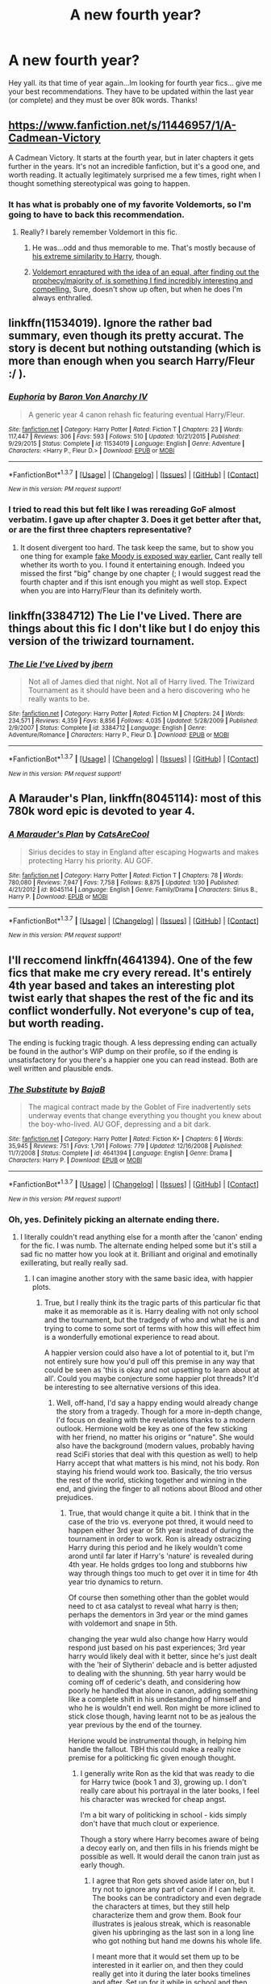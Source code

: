 #+TITLE: A new fourth year?

* A new fourth year?
:PROPERTIES:
:Author: Zerokun11
:Score: 13
:DateUnix: 1456465303.0
:DateShort: 2016-Feb-26
:FlairText: Request
:END:
Hey yall. its that time of year again...Im looking for fourth year fics... give me your best recommendations. They have to be updated within the last year (or complete) and they must be over 80k words. Thanks!


** [[https://www.fanfiction.net/s/11446957/1/A-Cadmean-Victory]]

A Cadmean Victory. It starts at the fourth year, but in later chapters it gets further in the years. It's not an incredible fanfiction, but it's a good one, and worth reading. It actually legitimately surprised me a few times, right when I thought something stereotypical was going to happen.
:PROPERTIES:
:Author: The_Entire_Eurozone
:Score: 7
:DateUnix: 1456469315.0
:DateShort: 2016-Feb-26
:END:

*** It has what is probably one of my favorite Voldemorts, so I'm going to have to back this recommendation.
:PROPERTIES:
:Author: yarglethatblargle
:Score: 1
:DateUnix: 1456498962.0
:DateShort: 2016-Feb-26
:END:

**** Really? I barely remember Voldemort in this fic.
:PROPERTIES:
:Author: MagicIsMight62442
:Score: 2
:DateUnix: 1456499824.0
:DateShort: 2016-Feb-26
:END:

***** He was...odd and thus memorable to me. That's mostly because of [[/spoiler][his extreme similarity to Harry]], though.
:PROPERTIES:
:Author: Fufu_00
:Score: 2
:DateUnix: 1456578428.0
:DateShort: 2016-Feb-27
:END:


***** [[/spoiler][Voldemort enraptured with the idea of an equal, after finding out the prophecy/majority of, is something I find incredibly interesting and compelling.]] Sure, doesn't show up often, but when he does I'm always enthralled.
:PROPERTIES:
:Author: yarglethatblargle
:Score: 1
:DateUnix: 1456502912.0
:DateShort: 2016-Feb-26
:END:


** linkffn(11534019). Ignore the rather bad summary, even though its pretty accurat. The story is decent but nothing outstanding (which is more than enough when you search Harry/Fleur :/ ).
:PROPERTIES:
:Author: Distaly
:Score: 3
:DateUnix: 1456496676.0
:DateShort: 2016-Feb-26
:END:

*** [[http://www.fanfiction.net/s/11534019/1/][*/Euphoria/*]] by [[https://www.fanfiction.net/u/2125102/Baron-Von-Anarchy-IV][/Baron Von Anarchy IV/]]

#+begin_quote
  A generic year 4 canon rehash fic featuring eventual Harry/Fleur.
#+end_quote

^{/Site/: [[http://www.fanfiction.net/][fanfiction.net]] *|* /Category/: Harry Potter *|* /Rated/: Fiction T *|* /Chapters/: 23 *|* /Words/: 117,447 *|* /Reviews/: 306 *|* /Favs/: 593 *|* /Follows/: 510 *|* /Updated/: 10/21/2015 *|* /Published/: 9/29/2015 *|* /Status/: Complete *|* /id/: 11534019 *|* /Language/: English *|* /Genre/: Adventure *|* /Characters/: <Harry P., Fleur D.> *|* /Download/: [[http://www.p0ody-files.com/ff_to_ebook/ffn-bot/index.php?id=11534019&source=ff&filetype=epub][EPUB]] or [[http://www.p0ody-files.com/ff_to_ebook/ffn-bot/index.php?id=11534019&source=ff&filetype=mobi][MOBI]]}

--------------

*FanfictionBot*^{1.3.7} *|* [[[https://github.com/tusing/reddit-ffn-bot/wiki/Usage][Usage]]] | [[[https://github.com/tusing/reddit-ffn-bot/wiki/Changelog][Changelog]]] | [[[https://github.com/tusing/reddit-ffn-bot/issues/][Issues]]] | [[[https://github.com/tusing/reddit-ffn-bot/][GitHub]]] | [[[https://www.reddit.com/message/compose?to=%2Fu%2Ftusing][Contact]]]

^{/New in this version: PM request support!/}
:PROPERTIES:
:Author: FanfictionBot
:Score: 1
:DateUnix: 1456498398.0
:DateShort: 2016-Feb-26
:END:


*** I tried to read this but felt like I was rereading GoF almost verbatim. I gave up after chapter 3. Does it get better after that, or are the first three chapters representative?
:PROPERTIES:
:Author: Fufu_00
:Score: 1
:DateUnix: 1456578286.0
:DateShort: 2016-Feb-27
:END:

**** It dosent divergent too hard. The task keep the same, but to show you one thing for example [[/spoiler][fake Moody is exposed way earlier.]] Cant really tell whether its worth to you. I found it entertaining enough. Indeed you missed the first "big" change by one chapter (; I would suggest read the fourth chapter and if this isnt enough you might as well stop. Expect when you are into Harry/Fleur than its definitely worth.
:PROPERTIES:
:Author: Distaly
:Score: 1
:DateUnix: 1456587260.0
:DateShort: 2016-Feb-27
:END:


** linkffn(3384712) The Lie I've Lived. There are things about this fic I don't like but I do enjoy this version of the triwizard tournament.
:PROPERTIES:
:Author: Llian_Winter
:Score: 5
:DateUnix: 1456480424.0
:DateShort: 2016-Feb-26
:END:

*** [[http://www.fanfiction.net/s/3384712/1/][*/The Lie I've Lived/*]] by [[https://www.fanfiction.net/u/940359/jbern][/jbern/]]

#+begin_quote
  Not all of James died that night. Not all of Harry lived. The Triwizard Tournament as it should have been and a hero discovering who he really wants to be.
#+end_quote

^{/Site/: [[http://www.fanfiction.net/][fanfiction.net]] *|* /Category/: Harry Potter *|* /Rated/: Fiction M *|* /Chapters/: 24 *|* /Words/: 234,571 *|* /Reviews/: 4,359 *|* /Favs/: 8,856 *|* /Follows/: 4,035 *|* /Updated/: 5/28/2009 *|* /Published/: 2/9/2007 *|* /Status/: Complete *|* /id/: 3384712 *|* /Language/: English *|* /Genre/: Adventure/Romance *|* /Characters/: Harry P., Fleur D. *|* /Download/: [[http://www.p0ody-files.com/ff_to_ebook/ffn-bot/index.php?id=3384712&source=ff&filetype=epub][EPUB]] or [[http://www.p0ody-files.com/ff_to_ebook/ffn-bot/index.php?id=3384712&source=ff&filetype=mobi][MOBI]]}

--------------

*FanfictionBot*^{1.3.7} *|* [[[https://github.com/tusing/reddit-ffn-bot/wiki/Usage][Usage]]] | [[[https://github.com/tusing/reddit-ffn-bot/wiki/Changelog][Changelog]]] | [[[https://github.com/tusing/reddit-ffn-bot/issues/][Issues]]] | [[[https://github.com/tusing/reddit-ffn-bot/][GitHub]]] | [[[https://www.reddit.com/message/compose?to=%2Fu%2Ftusing][Contact]]]

^{/New in this version: PM request support!/}
:PROPERTIES:
:Author: FanfictionBot
:Score: 3
:DateUnix: 1456480451.0
:DateShort: 2016-Feb-26
:END:


** *A Marauder's Plan*, linkffn(8045114): most of this 780k word epic is devoted to year 4.
:PROPERTIES:
:Author: InquisitorCOC
:Score: 2
:DateUnix: 1456503303.0
:DateShort: 2016-Feb-26
:END:

*** [[http://www.fanfiction.net/s/8045114/1/][*/A Marauder's Plan/*]] by [[https://www.fanfiction.net/u/3926884/CatsAreCool][/CatsAreCool/]]

#+begin_quote
  Sirius decides to stay in England after escaping Hogwarts and makes protecting Harry his priority. AU GOF.
#+end_quote

^{/Site/: [[http://www.fanfiction.net/][fanfiction.net]] *|* /Category/: Harry Potter *|* /Rated/: Fiction T *|* /Chapters/: 78 *|* /Words/: 780,080 *|* /Reviews/: 7,947 *|* /Favs/: 7,758 *|* /Follows/: 8,875 *|* /Updated/: 1/30 *|* /Published/: 4/21/2012 *|* /id/: 8045114 *|* /Language/: English *|* /Genre/: Family/Drama *|* /Characters/: Sirius B., Harry P. *|* /Download/: [[http://www.p0ody-files.com/ff_to_ebook/ffn-bot/index.php?id=8045114&source=ff&filetype=epub][EPUB]] or [[http://www.p0ody-files.com/ff_to_ebook/ffn-bot/index.php?id=8045114&source=ff&filetype=mobi][MOBI]]}

--------------

*FanfictionBot*^{1.3.7} *|* [[[https://github.com/tusing/reddit-ffn-bot/wiki/Usage][Usage]]] | [[[https://github.com/tusing/reddit-ffn-bot/wiki/Changelog][Changelog]]] | [[[https://github.com/tusing/reddit-ffn-bot/issues/][Issues]]] | [[[https://github.com/tusing/reddit-ffn-bot/][GitHub]]] | [[[https://www.reddit.com/message/compose?to=%2Fu%2Ftusing][Contact]]]

^{/New in this version: PM request support!/}
:PROPERTIES:
:Author: FanfictionBot
:Score: 1
:DateUnix: 1456503393.0
:DateShort: 2016-Feb-26
:END:


** I'll reccomend linkffn(4641394). One of the few fics that make me cry every reread. It's entirely 4th year based and takes an interesting plot twist early that shapes the rest of the fic and its conflict wonderfully. Not everyone's cup of tea, but worth reading.

The ending is fucking tragic though. A less depressing ending can actually be found in the author's WIP dump on their profile, so if the ending is unsatisfactory for you there's a happier one you can read instead. Both are well written and plausible ends.
:PROPERTIES:
:Author: NeonicBeast
:Score: 3
:DateUnix: 1456500492.0
:DateShort: 2016-Feb-26
:END:

*** [[http://www.fanfiction.net/s/4641394/1/][*/The Substitute/*]] by [[https://www.fanfiction.net/u/943028/BajaB][/BajaB/]]

#+begin_quote
  The magical contract made by the Goblet of Fire inadvertently sets underway events that change everything you thought you knew about the boy-who-lived. AU GOF, depressing and a bit dark.
#+end_quote

^{/Site/: [[http://www.fanfiction.net/][fanfiction.net]] *|* /Category/: Harry Potter *|* /Rated/: Fiction K+ *|* /Chapters/: 6 *|* /Words/: 35,945 *|* /Reviews/: 751 *|* /Favs/: 1,791 *|* /Follows/: 779 *|* /Updated/: 12/16/2008 *|* /Published/: 11/7/2008 *|* /Status/: Complete *|* /id/: 4641394 *|* /Language/: English *|* /Genre/: Drama *|* /Characters/: Harry P. *|* /Download/: [[http://www.p0ody-files.com/ff_to_ebook/ffn-bot/index.php?id=4641394&source=ff&filetype=epub][EPUB]] or [[http://www.p0ody-files.com/ff_to_ebook/ffn-bot/index.php?id=4641394&source=ff&filetype=mobi][MOBI]]}

--------------

*FanfictionBot*^{1.3.7} *|* [[[https://github.com/tusing/reddit-ffn-bot/wiki/Usage][Usage]]] | [[[https://github.com/tusing/reddit-ffn-bot/wiki/Changelog][Changelog]]] | [[[https://github.com/tusing/reddit-ffn-bot/issues/][Issues]]] | [[[https://github.com/tusing/reddit-ffn-bot/][GitHub]]] | [[[https://www.reddit.com/message/compose?to=%2Fu%2Ftusing][Contact]]]

^{/New in this version: PM request support!/}
:PROPERTIES:
:Author: FanfictionBot
:Score: 2
:DateUnix: 1456500565.0
:DateShort: 2016-Feb-26
:END:


*** Oh, yes. Definitely picking an alternate ending there.
:PROPERTIES:
:Author: Starfox5
:Score: 2
:DateUnix: 1456501365.0
:DateShort: 2016-Feb-26
:END:

**** I literally couldn't read anything else for a month after the 'canon' ending for the fic. I was numb. The alternate ending helped some but it's still a sad fic no matter how you look at it. Brilliant and original and emotinally exillerating, but really really sad.
:PROPERTIES:
:Author: NeonicBeast
:Score: 2
:DateUnix: 1456506906.0
:DateShort: 2016-Feb-26
:END:

***** I can imagine another story with the same basic idea, with happier plots.
:PROPERTIES:
:Author: Starfox5
:Score: 1
:DateUnix: 1456508431.0
:DateShort: 2016-Feb-26
:END:

****** True, but I really think its the tragic parts of this particular fic that make it as memorable as it is. Harry dealing with not only school and the tournament, but the tradgedy of who and what he is and trying to come to some sort of terms with how this will effect him is a wonderfully emotional experience to read about.

A happier version could also have a lot of potential to it, but I'm not entirely sure how you'd pull off this premise in any way that could be seen as 'this is okay and not upsetting to learn about at all'. Could you maybe conjecture some happier plot threads? It'd be interesting to see alternative versions of this idea.
:PROPERTIES:
:Author: NeonicBeast
:Score: 3
:DateUnix: 1456514044.0
:DateShort: 2016-Feb-26
:END:

******* Well, off-hand, I'd say a happy ending would already change the story from a tragedy. Though for a more in-depth change, I'd focus on dealing with the revelations thanks to a modern outlook. Hermione wold be key as one of the few sticking with her friend, no matter his origins or "nature". She would also have the background (modern values, probably having read SciFi stories that deal with this question as well) to help Harry accept that what matters is his mind, not his body. Ron staying his friend would work too. Basically, the trio versus the rest of the world, sticking together and winning in the end, and giving the finger to all notions about Blood and other prejudices.
:PROPERTIES:
:Author: Starfox5
:Score: 2
:DateUnix: 1456514797.0
:DateShort: 2016-Feb-26
:END:

******** True, that would change it quite a bit. I think that in the case of the trio vs. everyone pot thred, it would need to happen either 3rd year or 5th year instead of during the tournament in order to work. Ron is already ostracizing Harry during this period and he likely wouldn't come arond until far later if Harry's 'nature' is revealed during 4th year. He holds grdges too long and stubborns hiw way through things too much to get over it in time for 4th year trio dynamics to return.

Of course then something other than the goblet would need to ct asa catalyst to reveal what harry is then; perhaps the dementors in 3rd year or the mind games with voldemort and snape in 5th.

changing the year wuld also change how Harry would respond just based on his past experiences; 3rd year harry would likely deal with it better, since he's just dealt with the 'heir of Slytherin' debacle and is better adjusted to dealing with the shunning. 5th year harry would be coming off of cederic's death, and considering how poorly he handled that alone in canon, adding something like a complete shift in his undestanding of himself and who he is wouldn't end well. Ron might be more iclined to stick close though, having learnt not to be as jealous the year previous by the end of the tourney.

Herione would be instrumental though, in helping him handle the fallout. TBH this could make a really nice premise for a politicking fic given enough thought.
:PROPERTIES:
:Author: NeonicBeast
:Score: 2
:DateUnix: 1456515230.0
:DateShort: 2016-Feb-26
:END:

********* I generally write Ron as the kid that was ready to die for Harry twice (book 1 and 3), growing up. I don't really care about his portrayal in the later books, I feel his character was wrecked for cheap angst.

I'm a bit wary of politicking in school - kids simply don't have that much clout or experience.

Though a story where Harry becomes aware of being a decoy early on, and then fills in his friends might be possible as well. It would derail the canon train just as early though.
:PROPERTIES:
:Author: Starfox5
:Score: 2
:DateUnix: 1456515936.0
:DateShort: 2016-Feb-26
:END:

********** I agree that Ron gets shoved aside later on, but I try not to ignore any part of canon if I can help it. The books can be contradictory and even degrade the characters at times, but they still help characterize them and grow them. Book four illustrates is jealous streak, which is reasonable given his upbringing as the last son in a long line who got nothing but hand me downs his whole life.

I meant more that it would set them up to be interested in it earlier on, and then they could really get into it during the later books timelines and after. Set up for it while in school and then start up a political strom once they graduate with what they've built up during their school years.

It'd definitely derail canon a lot; there'd be totally different issue and challenges to face given this knowledge earlier on. Of course, earlier in the timeine, Dumbledore likely wouldn't know if Harry was still somehow the chosen one given he was mared, and would manevuer to keep him around. Justifying this to the ministry would be a nightmare though and it'd likely lead into some very interesting and drastic choices needing to be made.
:PROPERTIES:
:Author: NeonicBeast
:Score: 2
:DateUnix: 1456519456.0
:DateShort: 2016-Feb-27
:END:

*********** Ah, I generally tend to ignore canon when it clashes with my characterizations. I want to let my characters drive my plot, and not the other way around. Much less trouble with plot holes and idiot balls that way too.

I have a rather twisted explanation in mind as well, for the origin of "Harry". Or rather, for his soul. Probably an even bigger shock than what he suffered in "The Substitute".
:PROPERTIES:
:Author: Starfox5
:Score: 1
:DateUnix: 1456522793.0
:DateShort: 2016-Feb-27
:END:

************ I get that. I tend to do the same, but I still think keeping canon in mind is a good thing; otherwise the characters wont ring true compared to their canon counterparts and you'll end up just writing mary sues and stus disguised as canon characters.

Sounds interesting! Are you planning on actually writing it out or just thinking about alternates?
:PROPERTIES:
:Author: NeonicBeast
:Score: 1
:DateUnix: 1456523157.0
:DateShort: 2016-Feb-27
:END:

************* I think the canon characters are ruined by having to serve as plot devices - especially Dumbledore. He is supposed to be wise, powerful, and benevolent, with decades of experience and a tragic past. A man willing to do what's right, not what's easy.

And in canon? He's a stupid plot device, rendered impotent so Harry can be both tortured and angsty in every damn book and save the day since the adults are useless. His actions and inactions in canon utterly ruin a great character, just because the plot demands it.

And most of the characters are treated that way in the later books. So, I try to stay true to how the characters are portrayed, not how they act in canon. And that means discarding much of the canon.

I'm currently writing two weekly stories, and have three more planned out, so I don't have the time for another story for several months.
:PROPERTIES:
:Author: Starfox5
:Score: 1
:DateUnix: 1456527660.0
:DateShort: 2016-Feb-27
:END:


** My story "Patron" starts in 4th year, though it's an AU (First two chapters set the stage by detailing some key differences in the past, chapter 3 onward deals with 4th year). It has a different tournament as well (different tasks, additional competitions for the other students). The part dealing with 4th year is over 80K, so that requirement is fulfilled.

linkffn(11080542)
:PROPERTIES:
:Author: Starfox5
:Score: 2
:DateUnix: 1456482604.0
:DateShort: 2016-Feb-26
:END:

*** I really like that one, but it's also really really long.

I especially like the more competent Harry, Dumbledore, the ministry, and Voldemort.

Do you already have an idea how it is going to end?
:PROPERTIES:
:Author: InquisitorCOC
:Score: 2
:DateUnix: 1456499678.0
:DateShort: 2016-Feb-26
:END:

**** I've had the central scene of the epilogue already in mind when I started, and the rough (very rough) path to it. Lots changed, much of what was planned was dropped or altered significantly as the characters developed (taking a sort of life of their own), but that scene didn't really Change fundamentally.

The story's in the last arc, a few more chapters I'd say, depends on how long it takes to wrap up a number of side plots. (Though originally I thought "30 chapters, 10 per school year" - that didn't pan out.)
:PROPERTIES:
:Author: Starfox5
:Score: 1
:DateUnix: 1456501299.0
:DateShort: 2016-Feb-26
:END:


*** [[http://www.fanfiction.net/s/11080542/1/][*/Patron/*]] by [[https://www.fanfiction.net/u/2548648/Starfox5][/Starfox5/]]

#+begin_quote
  In an Alternate Universe where muggleborns are a tiny minority and stuck as third-class citizens, formally aligning herself with her best friend, the famous boy-who-lived, seemed a good idea. It did a lot to help Hermione's status in the exotic society of a fantastic world so very different from her own. Unfortunately, it also painted a very big target on her back.
#+end_quote

^{/Site/: [[http://www.fanfiction.net/][fanfiction.net]] *|* /Category/: Harry Potter *|* /Rated/: Fiction M *|* /Chapters/: 51 *|* /Words/: 458,944 *|* /Reviews/: 811 *|* /Favs/: 691 *|* /Follows/: 1,043 *|* /Updated/: 2/13 *|* /Published/: 2/28/2015 *|* /id/: 11080542 *|* /Language/: English *|* /Genre/: Drama/Romance *|* /Characters/: <Harry P., Hermione G.> *|* /Download/: [[http://www.p0ody-files.com/ff_to_ebook/ffn-bot/index.php?id=11080542&source=ff&filetype=epub][EPUB]] or [[http://www.p0ody-files.com/ff_to_ebook/ffn-bot/index.php?id=11080542&source=ff&filetype=mobi][MOBI]]}

--------------

*FanfictionBot*^{1.3.7} *|* [[[https://github.com/tusing/reddit-ffn-bot/wiki/Usage][Usage]]] | [[[https://github.com/tusing/reddit-ffn-bot/wiki/Changelog][Changelog]]] | [[[https://github.com/tusing/reddit-ffn-bot/issues/][Issues]]] | [[[https://github.com/tusing/reddit-ffn-bot/][GitHub]]] | [[[https://www.reddit.com/message/compose?to=%2Fu%2Ftusing][Contact]]]

^{/New in this version: PM request support!/}
:PROPERTIES:
:Author: FanfictionBot
:Score: 1
:DateUnix: 1456482670.0
:DateShort: 2016-Feb-26
:END:


** Red by Ludwig Mies van der Rohe Sadly it's abandoned though.
:PROPERTIES:
:Author: MagicIsMight62442
:Score: 1
:DateUnix: 1456503215.0
:DateShort: 2016-Feb-26
:END:
